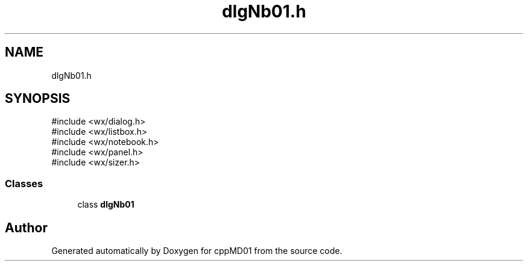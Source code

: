 .TH "dlgNb01.h" 3 "cppMD01" \" -*- nroff -*-
.ad l
.nh
.SH NAME
dlgNb01.h
.SH SYNOPSIS
.br
.PP
\fR#include <wx/dialog\&.h>\fP
.br
\fR#include <wx/listbox\&.h>\fP
.br
\fR#include <wx/notebook\&.h>\fP
.br
\fR#include <wx/panel\&.h>\fP
.br
\fR#include <wx/sizer\&.h>\fP
.br

.SS "Classes"

.in +1c
.ti -1c
.RI "class \fBdlgNb01\fP"
.br
.in -1c
.SH "Author"
.PP 
Generated automatically by Doxygen for cppMD01 from the source code\&.

